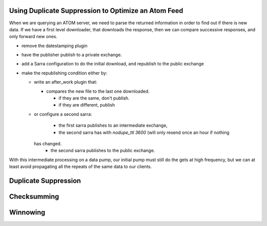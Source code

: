


Using Duplicate Suppression to Optimize an Atom Feed
----------------------------------------------------

When we are querying an ATOM server, we need to parse the returned information in
order to find out if there is new data. If we have a first level downloader,
that downloads the response, then we can compare successive responses, and only
forward new ones.

* remove the datestamping plugin
* have the publisher publish to a private exchange.
* add a Sarra configuration to do the initial download, and republish to the public exchange

* make the republishing condition either by:

  * write an after_work plugin that:

    * compares the new file to the last one downloaded.

      * if they are the same, don't publish.
      * if they are different, publish

  * or configure a second sarra:

      * the first sarra publishes to an intermediate exchange,
      * the second sarra has with *nodupe_ttl 3600* (will only resend once an hour if nothing
    has changed.
      * the second sarra publishes to the public exchange.

With this intermediate processing on a data pump, our initial pump must still do the
gets at high frequency, but we can at least avoid propagating all the repeats of the
same data to our clients.


Duplicate Suppression
---------------------


Checksumming
------------

Winnowing
---------


